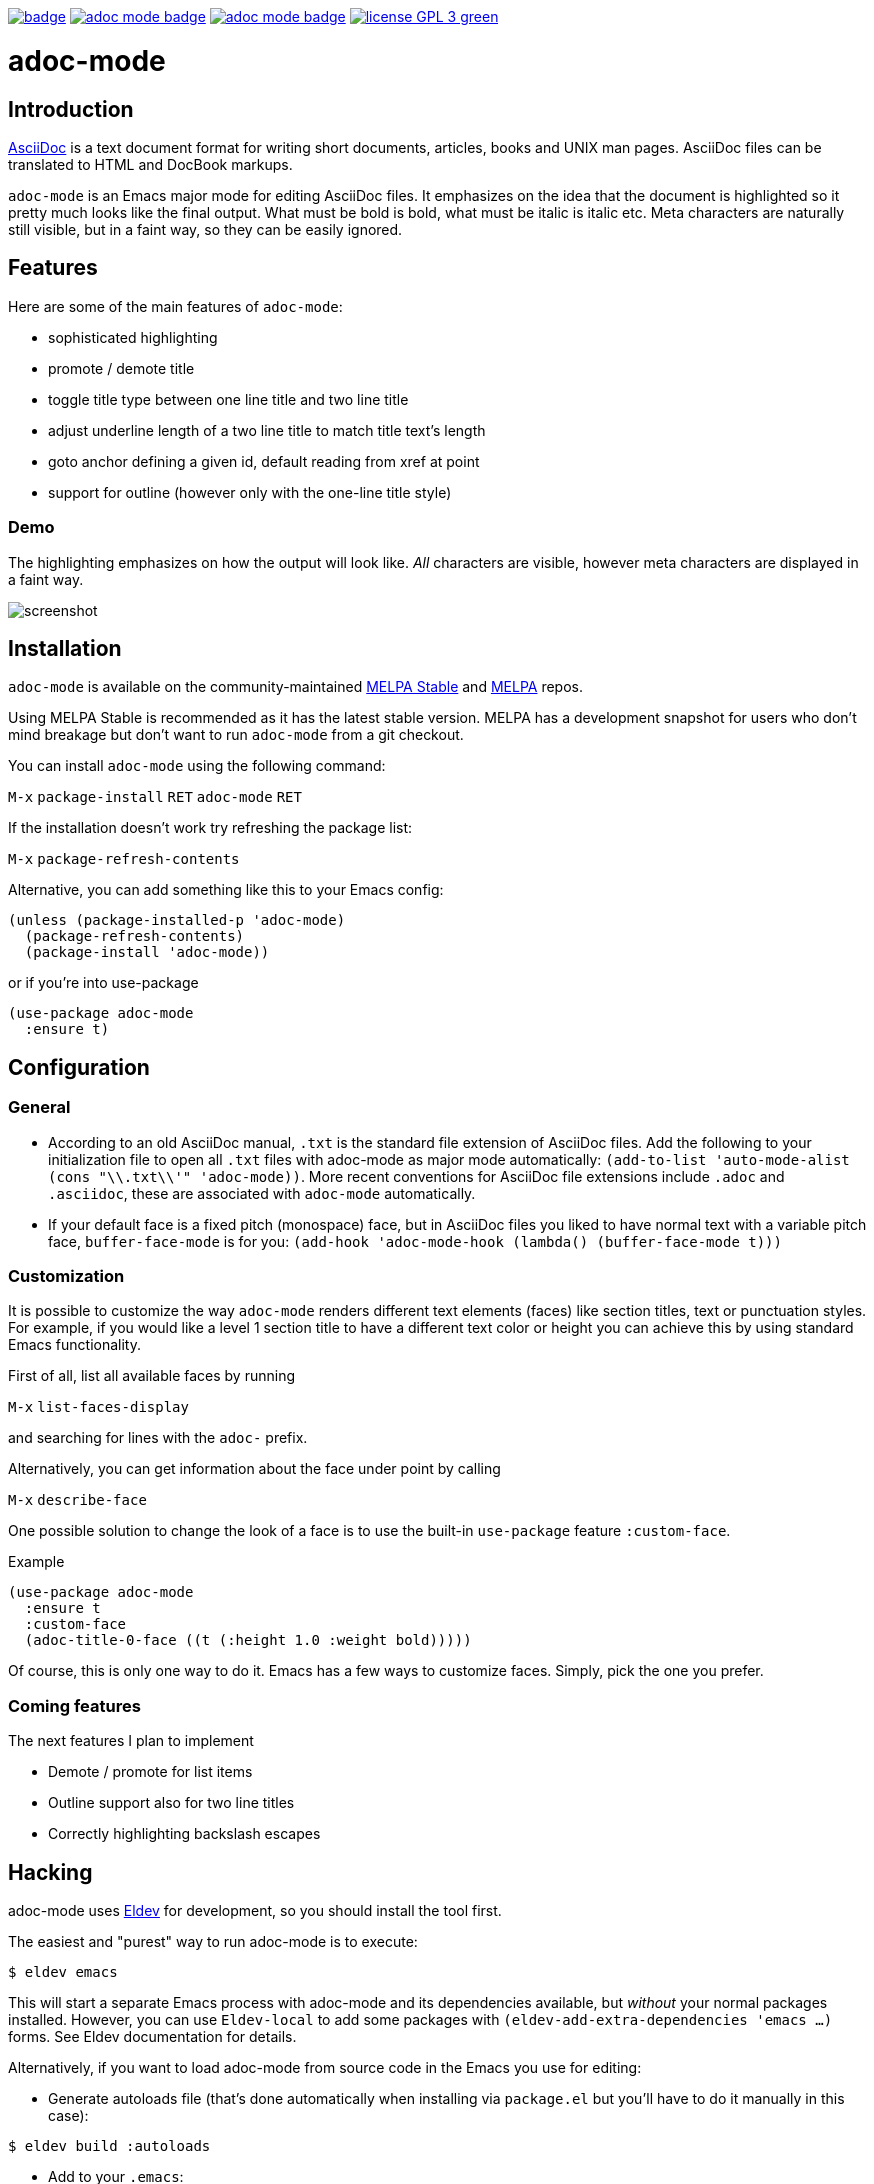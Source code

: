 :experimental:
:highlighter: coderay
:melpa-badge: http://melpa.org/packages/adoc-mode-badge.svg
:melpa-stable-badge: http://stable.melpa.org/packages/adoc-mode-badge.svg
:melpa-package: http://melpa.org/#/adoc-mode
:melpa-stable-package: http://stable.melpa.org/#/adoc-mode
:melpa: http://melpa.org
:melpa-stable: http://stable.melpa.org
:license-badge: https://img.shields.io/badge/license-GPL_3-green.svg
:copying: http://www.gnu.org/copyleft/gpl.html


image:https://github.com/bbatsov/adoc-mode/workflows/CI/badge.svg[link="https://github.com/bbatsov/adoc-mode/actions?query=workflow%3ACI"]
image:{melpa-badge}[link="{melpa-package}"]
image:{melpa-stable-badge}[link="{melpa-stable-package}"]
image:{license-badge}[link="{copying}"]

= adoc-mode

== Introduction

https://asciidoc.org/[AsciiDoc] is a text document format for
writing short documents, articles, books and UNIX man pages. AsciiDoc files
can be translated to HTML and DocBook markups.

`adoc-mode` is an Emacs major mode for editing AsciiDoc files. It emphasizes on
the idea that the document is highlighted so it pretty much looks like the
final output. What must be bold is bold, what must be italic is italic etc.
Meta characters are naturally still visible, but in a faint way, so they can
be easily ignored.

== Features

Here are some of the main features of `adoc-mode`:

- sophisticated highlighting
- promote / demote title
- toggle title type between one line title and two line title
- adjust underline length of a two line title to match title text's length
- goto anchor defining a given id, default reading from xref at point
- support for outline (however only with the one-line title style)

=== Demo

The highlighting emphasizes on how the output will look like. _All_
characters are visible, however meta characters are displayed in a faint way.

image:images/adoc-mode.png[alt=screenshot]

== Installation

`adoc-mode` is available on the community-maintained
link:{melpa-stable-package}[MELPA Stable] and link:{melpa-package}[MELPA] repos.

Using MELPA Stable is recommended as it has the latest stable version.
MELPA has a development snapshot for users who don't mind breakage but
don't want to run `adoc-mode` from a git checkout.

You can install `adoc-mode` using the following command:

kbd:[M-x] `package-install` kbd:[RET] `adoc-mode` kbd:[RET]

If the installation doesn't work try refreshing the package list:

kbd:[M-x] `package-refresh-contents`

Alternative, you can add something like this to your Emacs config:

[source,emacs-lisp]
----
(unless (package-installed-p 'adoc-mode)
  (package-refresh-contents)
  (package-install 'adoc-mode))
----

or if you're into use-package

[source,emacs-lisp]
----
(use-package adoc-mode
  :ensure t)
----

== Configuration

=== General

* According to an old AsciiDoc manual, `.txt` is the standard file extension of
  AsciiDoc files. Add the following to your initialization file to open all
  `.txt` files with adoc-mode as major mode automatically: `(add-to-list
  'auto-mode-alist (cons "\\.txt\\'" 'adoc-mode))`.
  More recent conventions for AsciiDoc file extensions include `.adoc` and
  `.asciidoc`, these are associated with `adoc-mode` automatically.

* If your default face is a fixed pitch (monospace) face, but in AsciiDoc
  files you liked to have normal text with a variable pitch face,
  `buffer-face-mode` is for you: `(add-hook 'adoc-mode-hook (lambda()
  (buffer-face-mode t)))`

=== Customization

It is possible to customize the way `adoc-mode` renders different text
elements (faces) like section titles, text or punctuation styles. For
example, if you would like a level 1 section title to have a different
text color or height you can achieve this by using standard Emacs
functionality.

First of all, list all available faces by running 

kbd:[M-x] `list-faces-display`

and searching for lines with the `adoc-` prefix.

Alternatively, you can get information about the face under point by calling 

kbd:[M-x] `describe-face`

One possible solution to change the look of a face is to use the
built-in `use-package` feature `:custom-face`.

Example

[source,emacs-lisp]
----
(use-package adoc-mode
  :ensure t
  :custom-face
  (adoc-title-0-face ((t (:height 1.0 :weight bold)))))
----

Of course, this is only one way to do it. Emacs has a few ways to
customize faces. Simply, pick the one you prefer.

=== Coming features

The next features I plan to implement

- Demote / promote for list items
- Outline support also for two line titles
- Correctly highlighting backslash escapes

== Hacking

adoc-mode uses https://github.com/doublep/eldev[Eldev] for development, so
you should install the tool first.

The easiest and "purest" way to run adoc-mode is to execute:

    $ eldev emacs

This will start a separate Emacs process with adoc-mode and its
dependencies available, but _without_ your normal packages installed.
However, you can use `Eldev-local` to add some packages with
`(eldev-add-extra-dependencies 'emacs ...)` forms.  See Eldev
documentation for details.

Alternatively, if you want to load adoc-mode from source code in the Emacs
you use for editing:

- Generate autoloads file (that's done automatically when installing
via `package.el` but you'll have to do it manually in this case):

[source,shellsession]
----
$ eldev build :autoloads
----

- Add to your `.emacs`:

[source,emacs-lisp]
----
;; load adoc-mode from its source code
(add-to-list 'load-path "~/projects/adoc-mode")
(load "adoc-mode-autoloads" t t)
----

=== Changing the code

It's perfectly fine to load adoc-mode from `package.el` and then to start making
experiments by changing existing code and adding new code.

A very good workflow is to just open the source code you've cloned and start
evaluating the code you've altered/added with commands like `C-M-x`,
`eval-buffer` and so on.

Once you've evaluated the new code, you can invoke some interactive command that
uses it internally or open a Emacs Lisp REPL and experiment with it there. You
can open an Emacs Lisp REPL with `M-x ielm`.

You can also quickly evaluate some Emacs Lisp code in the minibuffer with `M-:`.

=== Running the tests

Run all tests with:

[source,shellsession]
----
$ eldev test
----

NOTE: Tests may not run correctly inside Emacs' `shell-mode` buffers. Running
them in a terminal is recommended.

You can also check for compliance with a variety of coding standards in batch mode (including docstrings):

[source,shellsession]
----
$ eldev lint
----

To check for byte-compilation warnings you can just compile the project with Eldev:

[source,shellsession]
----
$ eldev compile
----

== History

`adoc-mode` was created by https://github.com/sensorflo/[Florian Kaufmann] in 2009. Eventually the development
was halted in 2016 and the mode was dormant for the next 6 years. In 2022
https://github.com/TobiasZawada[Tobias Zawada] encouraged the Emacs community to revive the development and after a brief period under the https://github.com/emacsorphanage[Emacs Orphanage] org, https://github.com/bbatsov/[Bozhidar Batsov] assumed the project's maintenance.

These days all upstream packages (e.g. on MELPA) are build from Bozhidar's fork.

== License

Copyright © 2009-2016 Florian Kaufmann

Copyright © 2022-2023 Bozhidar Batsov and `adoc-mode` contributors

Distributed under the link:{copying}[GNU General Public License]; type kbd:[C-h] kbd:[C-c] to view it.

